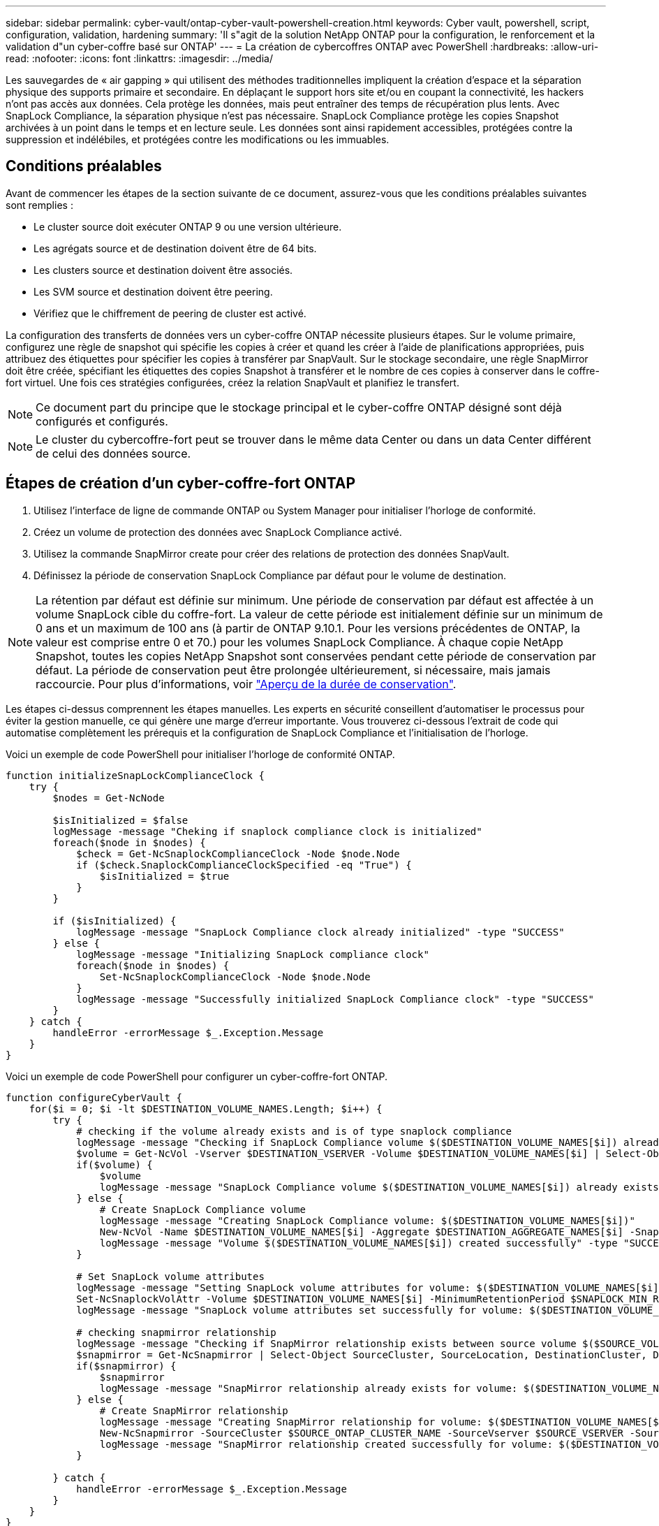 ---
sidebar: sidebar 
permalink: cyber-vault/ontap-cyber-vault-powershell-creation.html 
keywords: Cyber vault, powershell, script, configuration, validation, hardening 
summary: 'Il s"agit de la solution NetApp ONTAP pour la configuration, le renforcement et la validation d"un cyber-coffre basé sur ONTAP' 
---
= La création de cybercoffres ONTAP avec PowerShell
:hardbreaks:
:allow-uri-read: 
:nofooter: 
:icons: font
:linkattrs: 
:imagesdir: ../media/


[role="lead"]
Les sauvegardes de « air gapping » qui utilisent des méthodes traditionnelles impliquent la création d'espace et la séparation physique des supports primaire et secondaire. En déplaçant le support hors site et/ou en coupant la connectivité, les hackers n'ont pas accès aux données. Cela protège les données, mais peut entraîner des temps de récupération plus lents. Avec SnapLock Compliance, la séparation physique n'est pas nécessaire. SnapLock Compliance protège les copies Snapshot archivées à un point dans le temps et en lecture seule. Les données sont ainsi rapidement accessibles, protégées contre la suppression et indélébiles, et protégées contre les modifications ou les immuables.



== Conditions préalables

Avant de commencer les étapes de la section suivante de ce document, assurez-vous que les conditions préalables suivantes sont remplies :

* Le cluster source doit exécuter ONTAP 9 ou une version ultérieure.
* Les agrégats source et de destination doivent être de 64 bits.
* Les clusters source et destination doivent être associés.
* Les SVM source et destination doivent être peering.
* Vérifiez que le chiffrement de peering de cluster est activé.


La configuration des transferts de données vers un cyber-coffre ONTAP nécessite plusieurs étapes. Sur le volume primaire, configurez une règle de snapshot qui spécifie les copies à créer et quand les créer à l'aide de planifications appropriées, puis attribuez des étiquettes pour spécifier les copies à transférer par SnapVault. Sur le stockage secondaire, une règle SnapMirror doit être créée, spécifiant les étiquettes des copies Snapshot à transférer et le nombre de ces copies à conserver dans le coffre-fort virtuel. Une fois ces stratégies configurées, créez la relation SnapVault et planifiez le transfert.


NOTE: Ce document part du principe que le stockage principal et le cyber-coffre ONTAP désigné sont déjà configurés et configurés.


NOTE: Le cluster du cybercoffre-fort peut se trouver dans le même data Center ou dans un data Center différent de celui des données source.



== Étapes de création d'un cyber-coffre-fort ONTAP

. Utilisez l'interface de ligne de commande ONTAP ou System Manager pour initialiser l'horloge de conformité.
. Créez un volume de protection des données avec SnapLock Compliance activé.
. Utilisez la commande SnapMirror create pour créer des relations de protection des données SnapVault.
. Définissez la période de conservation SnapLock Compliance par défaut pour le volume de destination.



NOTE: La rétention par défaut est définie sur minimum. Une période de conservation par défaut est affectée à un volume SnapLock cible du coffre-fort. La valeur de cette période est initialement définie sur un minimum de 0 ans et un maximum de 100 ans (à partir de ONTAP 9.10.1. Pour les versions précédentes de ONTAP, la valeur est comprise entre 0 et 70.) pour les volumes SnapLock Compliance. À chaque copie NetApp Snapshot, toutes les copies NetApp Snapshot sont conservées pendant cette période de conservation par défaut. La période de conservation peut être prolongée ultérieurement, si nécessaire, mais jamais raccourcie. Pour plus d'informations, voir link:https://docs.netapp.com/us-en/ontap/snaplock/set-retention-period-task.html["Aperçu de la durée de conservation"^].

Les étapes ci-dessus comprennent les étapes manuelles. Les experts en sécurité conseillent d'automatiser le processus pour éviter la gestion manuelle, ce qui génère une marge d'erreur importante. Vous trouverez ci-dessous l'extrait de code qui automatise complètement les prérequis et la configuration de SnapLock Compliance et l'initialisation de l'horloge.

Voici un exemple de code PowerShell pour initialiser l'horloge de conformité ONTAP.

[source, powershell]
----
function initializeSnapLockComplianceClock {
    try {
        $nodes = Get-NcNode

        $isInitialized = $false
        logMessage -message "Cheking if snaplock compliance clock is initialized"
        foreach($node in $nodes) {
            $check = Get-NcSnaplockComplianceClock -Node $node.Node
            if ($check.SnaplockComplianceClockSpecified -eq "True") {
                $isInitialized = $true
            }
        }

        if ($isInitialized) {
            logMessage -message "SnapLock Compliance clock already initialized" -type "SUCCESS"
        } else {
            logMessage -message "Initializing SnapLock compliance clock"
            foreach($node in $nodes) {
                Set-NcSnaplockComplianceClock -Node $node.Node
            }
            logMessage -message "Successfully initialized SnapLock Compliance clock" -type "SUCCESS"
        }
    } catch {
        handleError -errorMessage $_.Exception.Message
    }
}

----
Voici un exemple de code PowerShell pour configurer un cyber-coffre-fort ONTAP.

[source, powershell]
----
function configureCyberVault {
    for($i = 0; $i -lt $DESTINATION_VOLUME_NAMES.Length; $i++) {
        try {
            # checking if the volume already exists and is of type snaplock compliance
            logMessage -message "Checking if SnapLock Compliance volume $($DESTINATION_VOLUME_NAMES[$i]) already exists in vServer $DESTINATION_VSERVER"
            $volume = Get-NcVol -Vserver $DESTINATION_VSERVER -Volume $DESTINATION_VOLUME_NAMES[$i] | Select-Object -Property Name, State, TotalSize, Aggregate, Vserver, Snaplock | Where-Object { $_.Snaplock.Type -eq "compliance" }
            if($volume) {
                $volume
                logMessage -message "SnapLock Compliance volume $($DESTINATION_VOLUME_NAMES[$i]) already exists in vServer $DESTINATION_VSERVER" -type "SUCCESS"
            } else {
                # Create SnapLock Compliance volume
                logMessage -message "Creating SnapLock Compliance volume: $($DESTINATION_VOLUME_NAMES[$i])"
                New-NcVol -Name $DESTINATION_VOLUME_NAMES[$i] -Aggregate $DESTINATION_AGGREGATE_NAMES[$i] -SnaplockType Compliance -Type DP -Size $DESTINATION_VOLUME_SIZES[$i] -ErrorAction Stop | Select-Object -Property Name, State, TotalSize, Aggregate, Vserver
                logMessage -message "Volume $($DESTINATION_VOLUME_NAMES[$i]) created successfully" -type "SUCCESS"
            }

            # Set SnapLock volume attributes
            logMessage -message "Setting SnapLock volume attributes for volume: $($DESTINATION_VOLUME_NAMES[$i])"
            Set-NcSnaplockVolAttr -Volume $DESTINATION_VOLUME_NAMES[$i] -MinimumRetentionPeriod $SNAPLOCK_MIN_RETENTION -MaximumRetentionPeriod $SNAPLOCK_MAX_RETENTION -ErrorAction Stop | Select-Object -Property Type, MinimumRetentionPeriod, MaximumRetentionPeriod
            logMessage -message "SnapLock volume attributes set successfully for volume: $($DESTINATION_VOLUME_NAMES[$i])" -type "SUCCESS"

            # checking snapmirror relationship
            logMessage -message "Checking if SnapMirror relationship exists between source volume $($SOURCE_VOLUME_NAMES[$i]) and destination SnapLock Compliance volume $($DESTINATION_VOLUME_NAMES[$i])"
            $snapmirror = Get-NcSnapmirror | Select-Object SourceCluster, SourceLocation, DestinationCluster, DestinationLocation, Status, MirrorState | Where-Object { $_.SourceCluster -eq $SOURCE_ONTAP_CLUSTER_NAME -and $_.SourceLocation -eq "$($SOURCE_VSERVER):$($SOURCE_VOLUME_NAMES[$i])" -and $_.DestinationCluster -eq $DESTINATION_ONTAP_CLUSTER_NAME -and $_.DestinationLocation -eq "$($DESTINATION_VSERVER):$($DESTINATION_VOLUME_NAMES[$i])" -and ($_.Status -eq "snapmirrored" -or $_.Status -eq "uninitialized") }
            if($snapmirror) {
                $snapmirror
                logMessage -message "SnapMirror relationship already exists for volume: $($DESTINATION_VOLUME_NAMES[$i])" -type "SUCCESS"
            } else {
                # Create SnapMirror relationship
                logMessage -message "Creating SnapMirror relationship for volume: $($DESTINATION_VOLUME_NAMES[$i])"
                New-NcSnapmirror -SourceCluster $SOURCE_ONTAP_CLUSTER_NAME -SourceVserver $SOURCE_VSERVER -SourceVolume $SOURCE_VOLUME_NAMES[$i] -DestinationCluster $DESTINATION_ONTAP_CLUSTER_NAME -DestinationVserver $DESTINATION_VSERVER -DestinationVolume $DESTINATION_VOLUME_NAMES[$i] -Policy $SNAPMIRROR_PROTECTION_POLICY -Schedule $SNAPMIRROR_SCHEDULE -ErrorAction Stop | Select-Object -Property SourceCluster, SourceLocation, DestinationCluster, DestinationLocation, Status, Policy, Schedule
                logMessage -message "SnapMirror relationship created successfully for volume: $($DESTINATION_VOLUME_NAMES[$i])" -type "SUCCESS"
            }

        } catch {
            handleError -errorMessage $_.Exception.Message
        }
    }
}

----
. Une fois les étapes ci-dessus terminées, le cyber-coffre à air Gap utilisant SnapLock Compliance et SnapVault est prêt.


Avant de transférer les données d'instantané vers le cyber-coffre, la relation SnapVault doit être initialisée. Toutefois, avant cela, il est nécessaire d'effectuer un renforcement de la sécurité pour sécuriser le coffre-fort.
